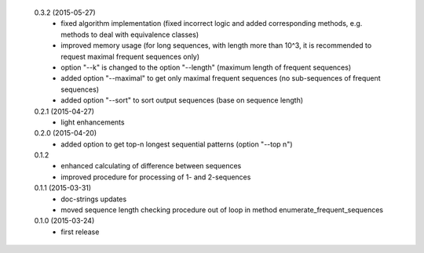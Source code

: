  0.3.2 (2015-05-27)
  * fixed algorithm implementation (fixed incorrect logic and added corresponding methods, e.g. methods to deal with equivalence classes)
  * improved memory usage (for long sequences, with length more than 10^3, it is recommended to request maximal frequent sequences only)
  * option "--k" is changed to the option "--length" (maximum length of frequent sequences)
  * added option "--maximal" to get only maximal frequent sequences (no sub-sequences of frequent sequences)
  * added option "--sort" to sort output sequences (base on sequence length)

 0.2.1 (2015-04-27)
  * light enhancements

 0.2.0 (2015-04-20)
  * added option to get top-n longest sequential patterns (option "--top n")

 0.1.2
  * enhanced calculating of difference between sequences
  * improved procedure for processing of 1- and 2-sequences

 0.1.1 (2015-03-31)
  * doc-strings updates
  * moved sequence length checking procedure out of loop in method enumerate_frequent_sequences

 0.1.0 (2015-03-24)
  * first release
